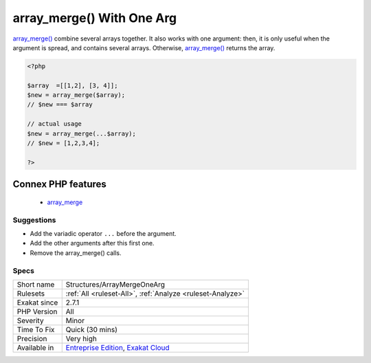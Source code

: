 .. _structures-arraymergeonearg:


.. _array\_merge()-with-one-arg:

array_merge() With One Arg
++++++++++++++++++++++++++

.. meta::
	:description:
		array_merge() With One Arg: array_merge() combine several arrays together.
	:twitter:card: summary_large_image
	:twitter:site: @exakat
	:twitter:title: array_merge() With One Arg
	:twitter:description: array_merge() With One Arg: array_merge() combine several arrays together
	:twitter:creator: @exakat
	:twitter:image:src: https://www.exakat.io/wp-content/uploads/2020/06/logo-exakat.png
	:og:image: https://www.exakat.io/wp-content/uploads/2020/06/logo-exakat.png
	:og:title: array_merge() With One Arg
	:og:type: article
	:og:description: array_merge() combine several arrays together
	:og:url: https://exakat.readthedocs.io/en/latest/Reference/Rules/array_merge() With One Arg.html
	:og:locale: en

.. raw:: html


	<script type="application/ld+json">{"@context":"https:\/\/schema.org","@graph":[{"@type":"WebPage","@id":"https:\/\/php-tips.readthedocs.io\/en\/latest\/Reference\/Rules\/Structures\/ArrayMergeOneArg.html","url":"https:\/\/php-tips.readthedocs.io\/en\/latest\/Reference\/Rules\/Structures\/ArrayMergeOneArg.html","name":"array_merge() With One Arg","isPartOf":{"@id":"https:\/\/www.exakat.io\/"},"datePublished":"Tue, 04 Feb 2025 14:25:53 +0000","dateModified":"Tue, 04 Feb 2025 14:25:53 +0000","description":"array_merge() combine several arrays together","inLanguage":"en-US","potentialAction":[{"@type":"ReadAction","target":["https:\/\/exakat.readthedocs.io\/en\/latest\/array_merge() With One Arg.html"]}]},{"@type":"WebSite","@id":"https:\/\/www.exakat.io\/","url":"https:\/\/www.exakat.io\/","name":"Exakat","description":"Smart PHP static analysis","inLanguage":"en-US"}]}</script>

`array_merge() <https://www.php.net/array_merge>`_ combine several arrays together. It also works with one argument: then, it is only useful when the argument is spread, and contains several arrays. Otherwise, `array_merge() <https://www.php.net/array_merge>`_ returns the array.

.. code-block:: php
   
   <?php
   
   $array  =[[1,2], [3, 4]];
   $new = array_merge($array);
   // $new === $array
   
   // actual usage
   $new = array_merge(...$array);
   // $new = [1,2,3,4];
   
   ?>
Connex PHP features
-------------------

  + `array_merge <https://php-dictionary.readthedocs.io/en/latest/dictionary/array_merge.ini.html>`_


Suggestions
___________

* Add the variadic operator ``...`` before the argument.
* Add the other arguments after this first one.
* Remove the array_merge() calls.




Specs
_____

+--------------+-------------------------------------------------------------------------------------------------------------------------+
| Short name   | Structures/ArrayMergeOneArg                                                                                             |
+--------------+-------------------------------------------------------------------------------------------------------------------------+
| Rulesets     | :ref:`All <ruleset-All>`, :ref:`Analyze <ruleset-Analyze>`                                                              |
+--------------+-------------------------------------------------------------------------------------------------------------------------+
| Exakat since | 2.7.1                                                                                                                   |
+--------------+-------------------------------------------------------------------------------------------------------------------------+
| PHP Version  | All                                                                                                                     |
+--------------+-------------------------------------------------------------------------------------------------------------------------+
| Severity     | Minor                                                                                                                   |
+--------------+-------------------------------------------------------------------------------------------------------------------------+
| Time To Fix  | Quick (30 mins)                                                                                                         |
+--------------+-------------------------------------------------------------------------------------------------------------------------+
| Precision    | Very high                                                                                                               |
+--------------+-------------------------------------------------------------------------------------------------------------------------+
| Available in | `Entreprise Edition <https://www.exakat.io/entreprise-edition>`_, `Exakat Cloud <https://www.exakat.io/exakat-cloud/>`_ |
+--------------+-------------------------------------------------------------------------------------------------------------------------+


